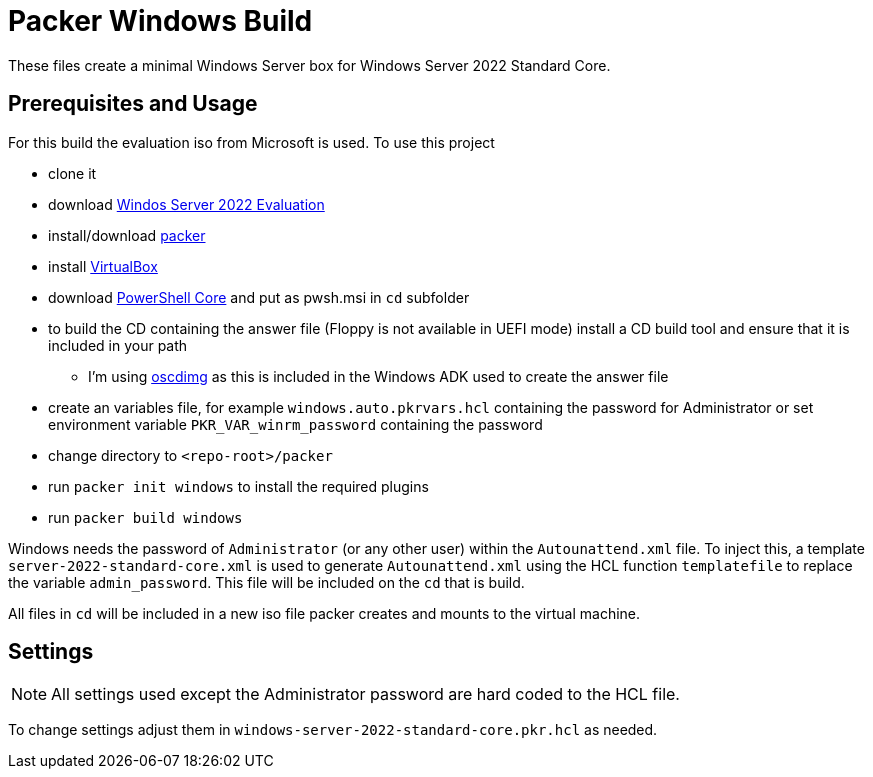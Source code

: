 = Packer Windows Build

These files create a minimal Windows Server box for Windows Server 2022 Standard Core.

== Prerequisites and Usage

For this build the evaluation iso from Microsoft is used. To use this project

* clone it
* download https://www.microsoft.com/en-us/evalcenter/[Windos Server 2022 Evaluation]
* install/download https://www.packer.io/[packer]
* install https://www.virtualbox.org/[VirtualBox]
* download https://docs.microsoft.com/de-de/powershell/scripting/install/installing-powershell-core-on-windows?view=powershell-7[PowerShell Core] and put as pwsh.msi in `cd` subfolder
* to build the CD containing the answer file (Floppy is not available in UEFI mode) install a CD build tool and ensure that it is included in your path
** I'm using https://docs.microsoft.com/en-us/windows-hardware/get-started/adk-install[oscdimg] as this is included in the Windows ADK used to create the answer file
* create an variables file, for example `windows.auto.pkrvars.hcl` containing the password for Administrator or set environment variable `PKR_VAR_winrm_password` containing the password
* change directory to `<repo-root>/packer`
* run `packer init windows` to install the required plugins
* run `packer build windows`

Windows needs the password of `Administrator` (or any other user) within the `Autounattend.xml` file.
To inject this, a template `server-2022-standard-core.xml` is used to generate `Autounattend.xml` using the HCL function `templatefile` to replace the variable `admin_password`.
This file will be included on the `cd` that is build.

All files in `cd` will be included in a new iso file packer creates and mounts to the virtual machine.

== Settings

[NOTE]
====
All settings used except the Administrator password are hard coded to the HCL file.
====

To change settings adjust them in `windows-server-2022-standard-core.pkr.hcl` as needed.
